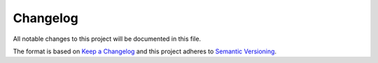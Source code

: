 *********
Changelog
*********

All notable changes to this project will be documented in this file.

The format is based on `Keep a Changelog
<http://keepachangelog.com/en/1.0.0/>`__ and this project adheres to
`Semantic Versioning <http://semver.org/spec/v2.0.0.html>`__.
